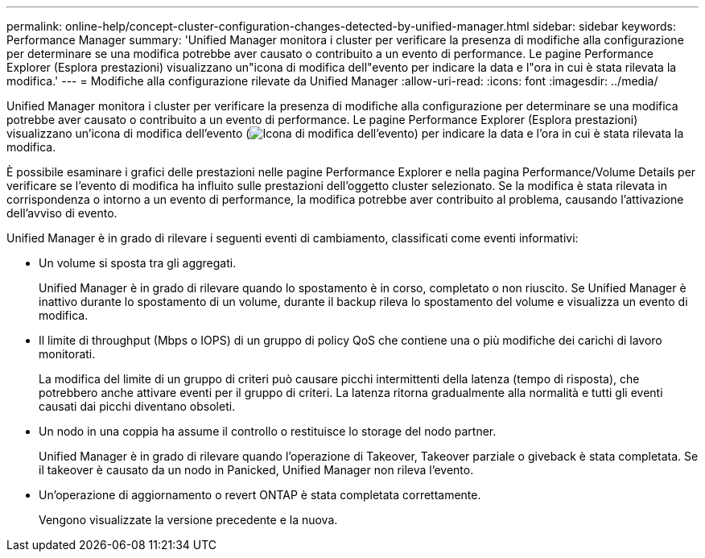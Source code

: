 ---
permalink: online-help/concept-cluster-configuration-changes-detected-by-unified-manager.html 
sidebar: sidebar 
keywords: Performance Manager 
summary: 'Unified Manager monitora i cluster per verificare la presenza di modifiche alla configurazione per determinare se una modifica potrebbe aver causato o contribuito a un evento di performance. Le pagine Performance Explorer (Esplora prestazioni) visualizzano un"icona di modifica dell"evento per indicare la data e l"ora in cui è stata rilevata la modifica.' 
---
= Modifiche alla configurazione rilevate da Unified Manager
:allow-uri-read: 
:icons: font
:imagesdir: ../media/


[role="lead"]
Unified Manager monitora i cluster per verificare la presenza di modifiche alla configurazione per determinare se una modifica potrebbe aver causato o contribuito a un evento di performance. Le pagine Performance Explorer (Esplora prestazioni) visualizzano un'icona di modifica dell'evento (image:../media/opm-change-icon.gif["Icona di modifica dell'evento"]) per indicare la data e l'ora in cui è stata rilevata la modifica.

È possibile esaminare i grafici delle prestazioni nelle pagine Performance Explorer e nella pagina Performance/Volume Details per verificare se l'evento di modifica ha influito sulle prestazioni dell'oggetto cluster selezionato. Se la modifica è stata rilevata in corrispondenza o intorno a un evento di performance, la modifica potrebbe aver contribuito al problema, causando l'attivazione dell'avviso di evento.

Unified Manager è in grado di rilevare i seguenti eventi di cambiamento, classificati come eventi informativi:

* Un volume si sposta tra gli aggregati.
+
Unified Manager è in grado di rilevare quando lo spostamento è in corso, completato o non riuscito. Se Unified Manager è inattivo durante lo spostamento di un volume, durante il backup rileva lo spostamento del volume e visualizza un evento di modifica.

* Il limite di throughput (Mbps o IOPS) di un gruppo di policy QoS che contiene una o più modifiche dei carichi di lavoro monitorati.
+
La modifica del limite di un gruppo di criteri può causare picchi intermittenti della latenza (tempo di risposta), che potrebbero anche attivare eventi per il gruppo di criteri. La latenza ritorna gradualmente alla normalità e tutti gli eventi causati dai picchi diventano obsoleti.

* Un nodo in una coppia ha assume il controllo o restituisce lo storage del nodo partner.
+
Unified Manager è in grado di rilevare quando l'operazione di Takeover, Takeover parziale o giveback è stata completata. Se il takeover è causato da un nodo in Panicked, Unified Manager non rileva l'evento.

* Un'operazione di aggiornamento o revert ONTAP è stata completata correttamente.
+
Vengono visualizzate la versione precedente e la nuova.


